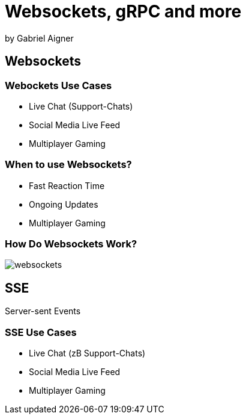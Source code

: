 = Websockets, gRPC and more
:revealjs_theme: white
:revealjs_controls: false
:revealjs_progress: false
:customcss: custom.css

by Gabriel Aigner

== Websockets

=== Webockets Use Cases

* Live Chat (Support-Chats)
* Social Media Live Feed
* Multiplayer Gaming


=== When to use Websockets?

* Fast Reaction Time
* Ongoing Updates
* Multiplayer Gaming

=== How Do Websockets Work?

image::img/websockets.jpg[]

== SSE

Server-sent Events

=== SSE Use Cases

* Live Chat (zB Support-Chats)
* Social Media Live Feed
* Multiplayer Gaming